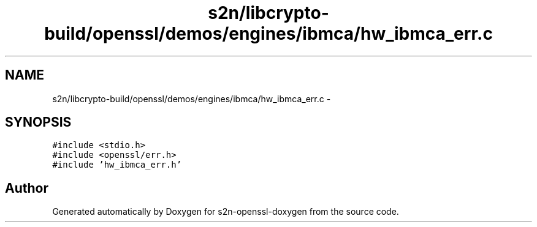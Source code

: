 .TH "s2n/libcrypto-build/openssl/demos/engines/ibmca/hw_ibmca_err.c" 3 "Thu Jun 30 2016" "s2n-openssl-doxygen" \" -*- nroff -*-
.ad l
.nh
.SH NAME
s2n/libcrypto-build/openssl/demos/engines/ibmca/hw_ibmca_err.c \- 
.SH SYNOPSIS
.br
.PP
\fC#include <stdio\&.h>\fP
.br
\fC#include <openssl/err\&.h>\fP
.br
\fC#include 'hw_ibmca_err\&.h'\fP
.br

.SH "Author"
.PP 
Generated automatically by Doxygen for s2n-openssl-doxygen from the source code\&.
